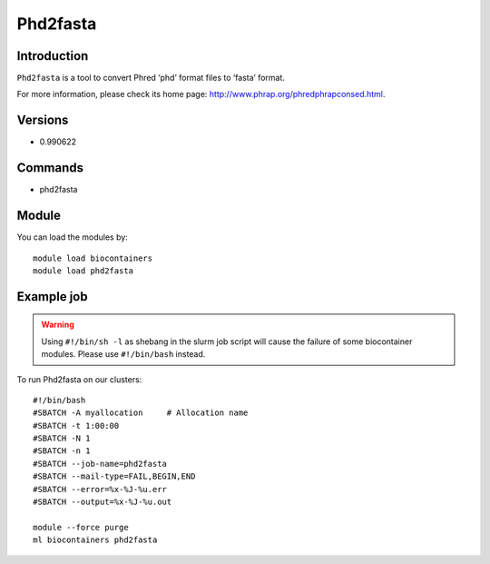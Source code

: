 .. _backbone-label:

Phd2fasta
==============================

Introduction
~~~~~~~~
``Phd2fasta`` is a tool to convert Phred ‘phd’ format files to ‘fasta’ format. 

| For more information, please check its home page: http://www.phrap.org/phredphrapconsed.html.

Versions
~~~~~~~~
- 0.990622

Commands
~~~~~~~
- phd2fasta

Module
~~~~~~~~
You can load the modules by::
    
    module load biocontainers
    module load phd2fasta

Example job
~~~~~
.. warning::
    Using ``#!/bin/sh -l`` as shebang in the slurm job script will cause the failure of some biocontainer modules. Please use ``#!/bin/bash`` instead.

To run Phd2fasta on our clusters::

    #!/bin/bash
    #SBATCH -A myallocation     # Allocation name 
    #SBATCH -t 1:00:00
    #SBATCH -N 1
    #SBATCH -n 1
    #SBATCH --job-name=phd2fasta
    #SBATCH --mail-type=FAIL,BEGIN,END
    #SBATCH --error=%x-%J-%u.err
    #SBATCH --output=%x-%J-%u.out

    module --force purge
    ml biocontainers phd2fasta
